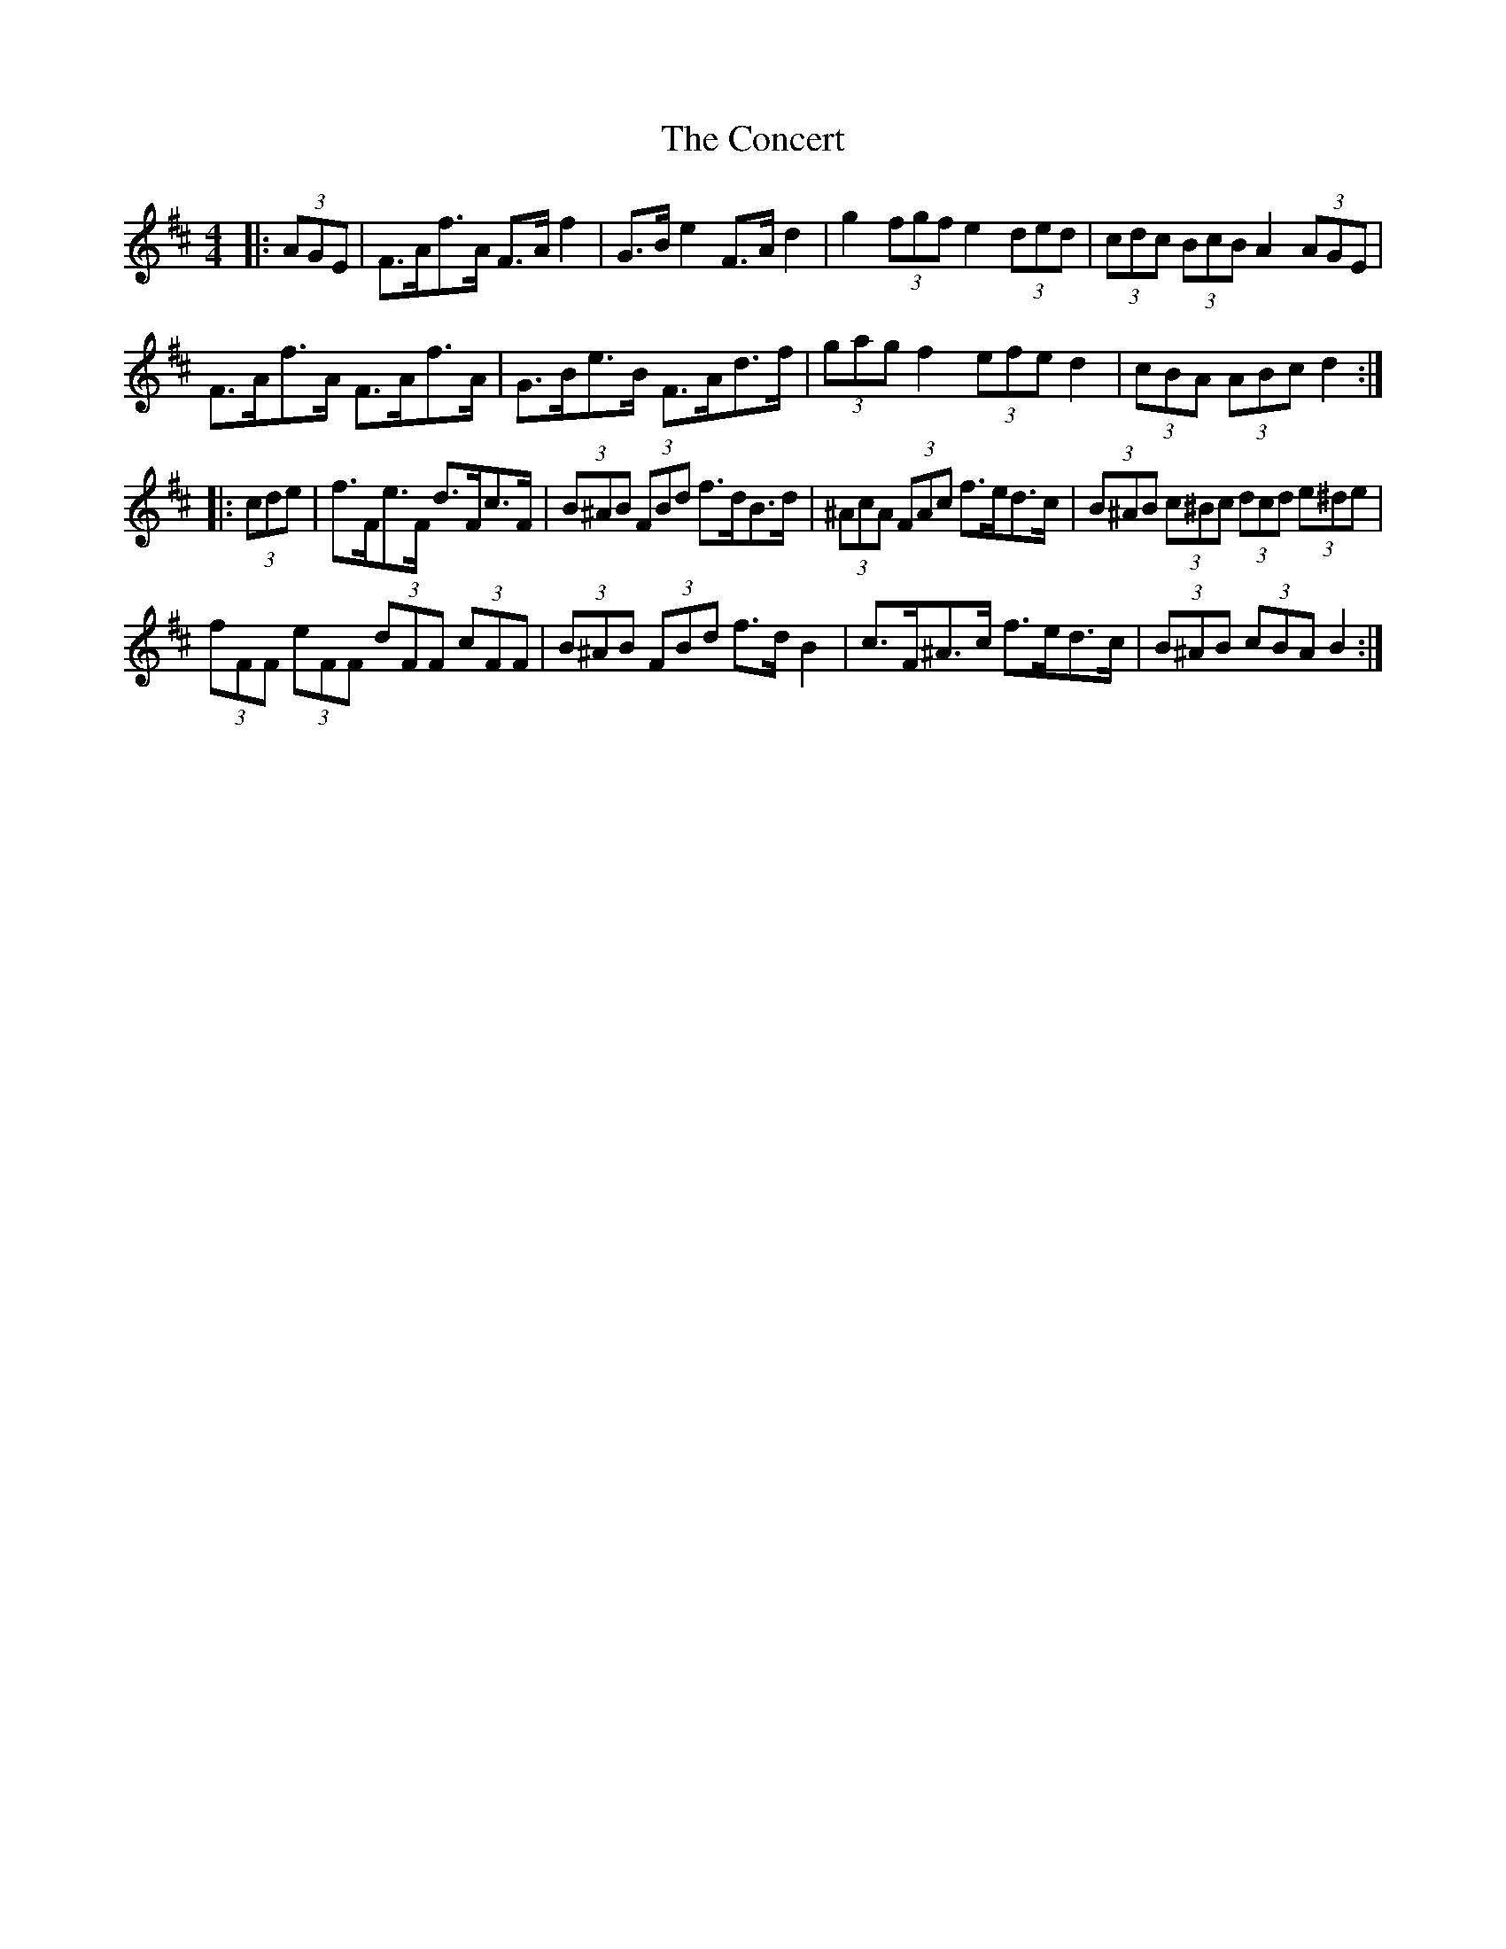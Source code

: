 X: 7920
T: Concert, The
R: hornpipe
M: 4/4
K: Dmajor
|:(3AGE|F>Af>A F>A f2|G>B e2 F>A d2|g2 (3fgf e2 (3ded|(3cdc (3BcB A2 (3AGE|
F>Af>A F>Af>A|G>Be>B F>Ad>f|(3gag f2 (3efe d2|(3cBA (3ABc d2:|
|:(3cde|f>Fe>F d>Fc>F|(3B^AB (3FBd f>dB>d|(3^AcA (3FAc f>ed>c|(3B^AB (3c^Bc (3dcd (3e^de|
(3fFF (3eFF (3dFF (3cFF|(3B^AB (3FBd f>d B2|c>F^A>c f>ed>c|(3B^AB (3cBA B2:|

